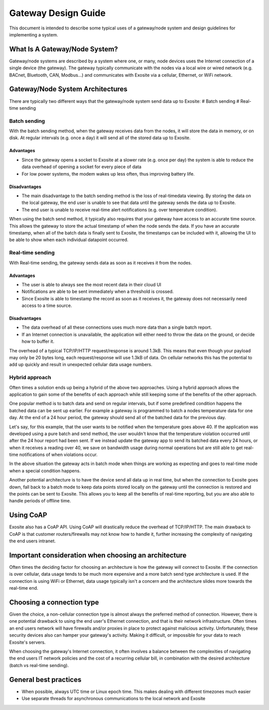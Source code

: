 ####################
Gateway Design Guide
####################
This document is intended to describe some typical uses of a gateway/node 
system and design guidelines for implementing a system.

What Is A Gateway/Node System?
------------------------------
Gateway/node systems are described by a system where one, or many, node devices 
uses the Internet connection of a single device (the gateway).  The gateway 
typically communicate with the nodes via a local wire or wired network (e.g. 
BACnet, Bluetooth, CAN, Modbus...) and communicates with Exosite via a cellular, 
Ethernet, or WiFi network.

.. image:: _static/gateway_diagram.png

Gateway/Node System Architectures
---------------------------------
There are typically two different ways that the gateway/node system send data 
up to Exosite:
# Batch sending
# Real-time sending

Batch sending
~~~~~~~~~~~~~
With the batch sending method, when the gateway receives data from the nodes, 
it will store the data in memory, or on disk.  At regular intervals (e.g. once 
a day) it will send all of the stored data up to Exosite.

Advantages
""""""""""
* Since the gateway opens a socket to Exosite at a slower rate (e.g. once per day) 
  the system is able to reduce the data overhead of opening a socket for every piece of data
* For low power systems, the modem wakes up less often, thus improving battery life.

Disadvantages
"""""""""""""
* The main disadvantage to the batch sending method is the loss of real-time\
  data viewing.  By storing the data on the local gateway, the end user is unable
  to see that data until the gateway sends the data up to Exosite.
* The end user is unable to receive real-time alert notifications (e.g. over temperature condition).

When using the batch send method, it typically also requires that your gateway 
have access to an accurate time source. This allows the gateway to store the 
actual timestamp of when the node sends the data.  If you have an accurate 
timestamp, when all of the batch data is finally sent to Exosite, the timestamps 
can be included with it, allowing the UI to be able to show when each individual datapoint occurred.

Real-time sending
~~~~~~~~~~~~~~~~~
With Real-time sending, the gateway sends data as soon as it receives it from the nodes.

Advantages
""""""""""
* The user is able to always see the most recent data in their cloud UI
* Notifications are able to be sent immediately when a threshold is crossed.
* Since Exosite is able to timestamp  the record as soon as it receives it, the 
  gateway does not necessarily need access to a time source.

Disadvantages
"""""""""""""
* The data overhead of all these connections uses much more data than a single 
  batch report.
* If an Internet connection is unavailable, the application will either need to 
  throw the data on the ground, or decide how to buffer it.

The overhead of a typical TCP/IP/HTTP request/response is around 1.3kB.  This 
means that even though your payload may only be 20 bytes long, each request/response 
will use 1.3kB of data.  On cellular networks this has the potential to add up 
quickly and result in unexpected cellular data usage numbers.

Hybrid approach
~~~~~~~~~~~~~~~
Often times a solution ends up being a hybrid of the above two approaches.  
Using a hybrid approach allows the application to gain some of the benefits of 
each approach while still keeping some of the benefits of the other approach.

One popular method is to batch data and send on regular intervals, but if some 
predefined condition happens the batched data can be sent up earlier.  For 
example a gateway is programmed to batch a nodes temperature data for one day.  
At the end of a 24 hour period, the gateway should send all of the batched data 
for the previous day.  

Let's say, for this example, that the user wants to be notified when the 
temperature goes above 40.  If the application was developed using a pure batch 
and send method,  the user wouldn't know that the temperature violation occurred 
until after the 24 hour report had been sent.  If we instead update the gateway 
app to send its batched data every 24 hours, or when it receives a reading over 
40, we save on bandwidth usage during normal operations but are still able to 
get real-time notifications of when violations occur.

In the above situation the gateway acts in batch mode when things are working 
as expecting and goes to real-time mode when a special condition happens.  

Another potential architecture is to have the device send all data up in real 
time, but when the connection to Exosite goes down, fall back to a batch mode 
to keep data points stored locally on the gateway until the connection is restored 
and the points can be sent to Exosite.  This allows you to keep all the benefits 
of real-time reporting, but you are also able to handle periods of offline time.

Using CoAP
----------
Exosite also has a CoAP API.  Using CoAP will drastically reduce the overhead 
of TCP/IP/HTTP.  The main drawback to CoAP is that customer routers/firewalls 
may not know how to handle it, further increasing the complexity of navigating 
the end users intranet.  

Important consideration when choosing an architecture
-----------------------------------------------------
Often times the deciding factor for choosing an architecture is how the gateway 
will connect to Exosite.  If the connection is over cellular, data usage tends 
to be much more expensive and a more batch send type architecture is used.  If 
the connection is using WiFi or Ethernet, data usage typically isn't a concern 
and the architecture slides more towards the real-time end.

Choosing a connection type
--------------------------
Given the choice, a non-cellular connection type is almost always the preferred 
method of connection.  However, there is one potential drawback to using the 
end user's Ethernet connection, and that is their network infrastructure.  Often 
times an end users network will have firewalls and/or proxies in place to protect 
against malicious activity. Unfortunately, these security devices also can
hamper your gateway's activity.  Making it difficult, or impossible for your data 
to reach Exosite's servers.

When choosing the gateway's Internet connection, it often involves a balance 
between the complexities of navigating the end users IT network policies and 
the cost of a recurring cellular bill, in combination with the desired 
architecture (batch vs real-time sending).

General best practices
----------------------
* When possible, always UTC time or Linux epoch time.  This makes dealing with 
  different timezones much easier
* Use separate threads for asynchronous communications to the local network and Exosite


